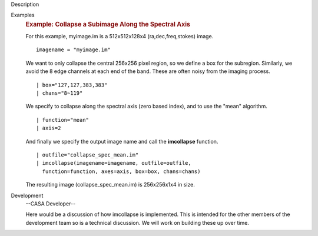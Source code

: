 

.. _Description:

Description
   

.. _Examples:

Examples
   .. rubric:: Example: Collapse a Subimage Along the Spectral Axis
      
   
   For this example, myimage.im is a 512x512x128x4
   (ra,dec,freq,stokes) image.
   
   ::
   
      imagename = "myimage.im"
   
   We want to only collapse the central 256x256 pixel region, so we
   define a box for the subregion.  Similarly, we avoid the 8 edge
   channels at each end of the band. These are often noisy from the
   imaging process.
   
   ::
   
      | box="127,127,383,383"
      | chans="8~119"
   
   We specify to collapse along the spectral axis (zero based
   index),  and to use the "mean" algorithm.
   
   ::
   
      | function="mean"
      | axis=2
   
   And finally we specify the output image name and call the
   **imcollapse** function.
   
   ::
   
      | outfile="collapse_spec_mean.im"
      | imcollapse(imagename=imagename, outfile=outfile,
        function=function, axes=axis, box=box, chans=chans)
   
   The resulting image (collapse_spec_mean.im) is 256x256x1x4 in
   size.
   

.. _Development:

Development
   --CASA Developer--
   
   Here would be a discussion of how imcollapse is implemented.  This
   is intended for the other members of the development team so is a
   technical discussion.  We will work on building these up over
   time.
   